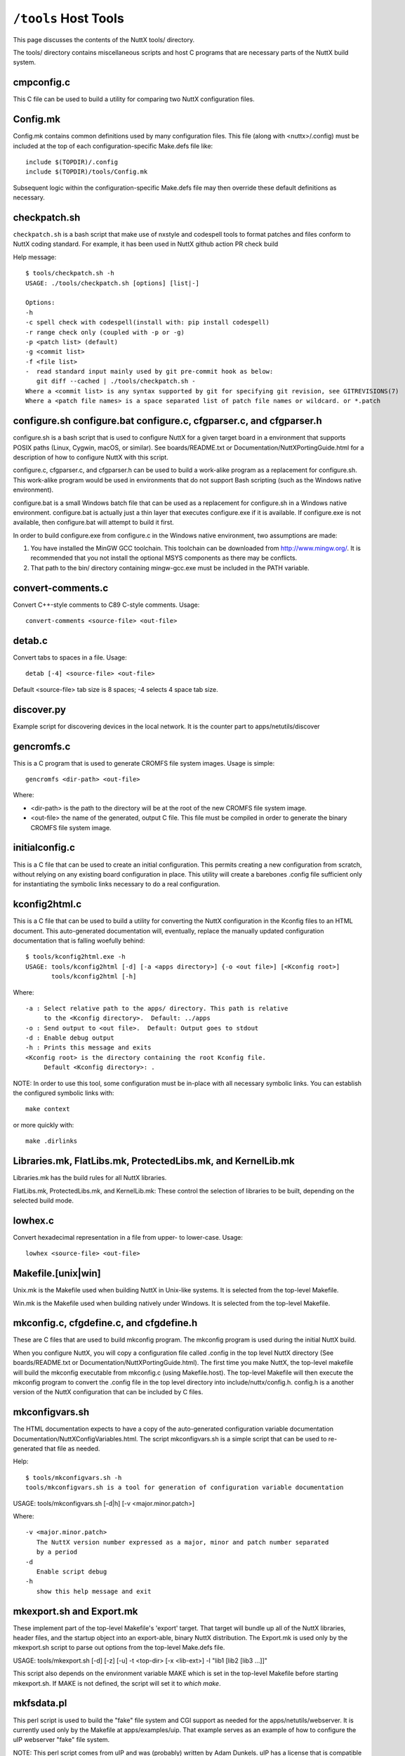 =====================
``/tools`` Host Tools
=====================

This page discusses the contents of the NuttX tools/ directory.

The tools/ directory contains miscellaneous scripts and host C programs
that are necessary parts of the NuttX build system.

cmpconfig.c
-----------

This C file can be used to build a utility for comparing two NuttX
configuration files.

Config.mk
---------

Config.mk contains common definitions used by many configuration files.
This file (along with <nuttx>/.config) must be included at the top of
each configuration-specific Make.defs file like::

    include $(TOPDIR)/.config
    include $(TOPDIR)/tools/Config.mk

Subsequent logic within the configuration-specific Make.defs file may then
override these default definitions as necessary.

checkpatch.sh
-------------

``checkpatch.sh`` is a bash script that make use of nxstyle and codespell tools
to format patches and files conform to NuttX coding standard. For example,
it has been used in NuttX github action PR check build


Help message::

  $ tools/checkpatch.sh -h
  USAGE: ./tools/checkpatch.sh [options] [list|-]

  Options:
  -h
  -c spell check with codespell(install with: pip install codespell)
  -r range check only (coupled with -p or -g)
  -p <patch list> (default)
  -g <commit list>
  -f <file list>
  -  read standard input mainly used by git pre-commit hook as below:
     git diff --cached | ./tools/checkpatch.sh -
  Where a <commit list> is any syntax supported by git for specifying git revision, see GITREVISIONS(7)
  Where a <patch file names> is a space separated list of patch file names or wildcard. or *.patch

configure.sh configure.bat configure.c, cfgparser.c, and cfgparser.h
--------------------------------------------------------------------

configure.sh is a bash script that is used to configure NuttX for a given
target board in a environment that supports POSIX paths (Linux, Cygwin,
macOS, or similar).  See boards/README.txt or Documentation/NuttXPortingGuide.html
for a description of how to configure NuttX with this script.

configure.c, cfgparser.c, and cfgparser.h can be used to build a work-alike
program as a replacement for configure.sh.  This work-alike program would be
used in environments that do not support Bash scripting (such as the Windows
native environment).

configure.bat is a small Windows batch file that can be used as a replacement
for configure.sh in a Windows native environment.  configure.bat is actually
just a thin layer that executes configure.exe if it is available. If
configure.exe is not available, then configure.bat will attempt to build it
first.

In order to build configure.exe from configure.c in the Windows native
environment, two assumptions are made:

1) You have installed the MinGW GCC toolchain.  This toolchain can be
   downloaded from http://www.mingw.org/.  It is recommended that you not
   install the optional MSYS components as there may be conflicts.
2) That path to the bin/ directory containing mingw-gcc.exe must be
   included in the PATH variable.

convert-comments.c
------------------

Convert C++-style comments to C89 C-style comments.  Usage::

    convert-comments <source-file> <out-file>

detab.c
-------

Convert tabs to spaces in a file.  Usage::

    detab [-4] <source-file> <out-file>

Default <source-file> tab size is 8 spaces;  -4 selects 4 space tab size.

discover.py
-----------

Example script for discovering devices in the local network.
It is the counter part to apps/netutils/discover

gencromfs.c
-----------

This is a C program that is used to generate CROMFS file system images.
Usage is simple::

    gencromfs <dir-path> <out-file>

Where:

- <dir-path> is the path to the directory will be at the root of the
  new CROMFS file system image.
- <out-file> the name of the generated, output C file.  This file must
  be compiled in order to generate the binary CROMFS file system
  image.

initialconfig.c
---------------

This is a C file that can be used to create an initial configuration.
This permits creating a new configuration from scratch, without
relying on any existing board configuration in place.  This utility
will create a barebones .config file sufficient only for
instantiating the symbolic links necessary to do a real configuration.

kconfig2html.c
--------------

This is a C file that can be used to build a utility for converting the
NuttX configuration in the Kconfig files to an HTML document.  This
auto-generated documentation will, eventually, replace the manually
updated configuration documentation that is falling woefully behind::

  $ tools/kconfig2html.exe -h
  USAGE: tools/kconfig2html [-d] [-a <apps directory>] {-o <out file>] [<Kconfig root>]
         tools/kconfig2html [-h]

Where::

    -a : Select relative path to the apps/ directory. This path is relative
         to the <Kconfig directory>.  Default: ../apps
    -o : Send output to <out file>.  Default: Output goes to stdout
    -d : Enable debug output
    -h : Prints this message and exits
    <Kconfig root> is the directory containing the root Kconfig file.
         Default <Kconfig directory>: .

NOTE: In order to use this tool, some configuration must be in-place with
all necessary symbolic links.  You can establish the configured symbolic
links with::

    make context

or more quickly with::

    make .dirlinks

Libraries.mk, FlatLibs.mk, ProtectedLibs.mk, and KernelLib.mk
-------------------------------------------------------------

Libraries.mk has the build rules for all NuttX libraries.

FlatLibs.mk, ProtectedLibs.mk, and KernelLib.mk:  These control the
selection of libraries to be built, depending on the selected build mode.

lowhex.c
--------

Convert hexadecimal representation in a file from upper- to lower-case.
Usage::

    lowhex <source-file> <out-file>

Makefile.[unix|win]
-------------------

Unix.mk is the Makefile used when building NuttX in Unix-like systems.
It is selected from the top-level Makefile.

Win.mk is the Makefile used when building natively under Windows.
It is selected from the top-level Makefile.

mkconfig.c, cfgdefine.c, and cfgdefine.h
----------------------------------------

These are C files that are used to build mkconfig program.  The mkconfig
program is used during the initial NuttX build.

When you configure NuttX, you will copy a configuration file called .config
in the top level NuttX directory (See boards/README.txt or
Documentation/NuttXPortingGuide.html).  The first time you make NuttX,
the top-level makefile will build the mkconfig executable from mkconfig.c
(using Makefile.host).  The top-level Makefile will then execute the mkconfig
program to convert the .config file in the top level directory into
include/nuttx/config.h.  config.h is a another version of the NuttX
configuration that can be included by C files.

mkconfigvars.sh
---------------

The HTML documentation expects to have a copy of the auto-generated
configuration variable documentation Documentation/NuttXConfigVariables.html.
The script mkconfigvars.sh is a simple script that can be used to
re-generated that file as needed.

Help::

  $ tools/mkconfigvars.sh -h
  tools/mkconfigvars.sh is a tool for generation of configuration variable documentation

USAGE: tools/mkconfigvars.sh [-d|h] [-v <major.minor.patch>]

Where::

    -v <major.minor.patch>
       The NuttX version number expressed as a major, minor and patch number separated
       by a period
    -d
       Enable script debug
    -h
       show this help message and exit

mkexport.sh and Export.mk
-------------------------------

These implement part of the top-level Makefile's 'export' target.  That
target will bundle up all of the NuttX libraries, header files, and the
startup object into an export-able, binary NuttX distribution.  The
Export.mk is used only by the mkexport.sh script to parse out options
from the top-level Make.defs file.

USAGE: tools/mkexport.sh [-d] [-z] [-u] -t <top-dir> [-x <lib-ext>] -l "lib1 [lib2 [lib3 ...]]"

This script also depends on the environment variable MAKE which is set
in the top-level Makefile before starting mkexport.sh.  If MAKE is not
defined, the script will set it to `which make`.

mkfsdata.pl
-----------

This perl script is used to build the "fake" file system and CGI support
as needed for the apps/netutils/webserver.  It is currently used only
by the Makefile at apps/examples/uip.  That example serves as an example
of how to configure the uIP webserver "fake" file system.

NOTE:  This perl script comes from uIP and was (probably) written
by Adam Dunkels.  uIP has a license that is compatible with NuttX.

mkversion.c, cfgdefine.c, and cfgdefine.h
-----------------------------------------

This is C file that is used to build mkversion program.  The mkversion
program is used during the initial NuttX build.

When you build NuttX there should be a version file called .version in
the top level NuttX directory (See Documentation/NuttXPortingGuide.html).
The first time you make NuttX, the top-level makefile will build the
mkversion executable from mkversion.c (using Makefile.host).  The top-level
Makefile will then execute the mkversion program to convert the
.version file in the top level directory into include/nuttx/version.h.
version.h provides version information that can be included by C files.

mksyscall.c, cvsparser.c, and cvsparser.h
-----------------------------------------

This is a C file that is used to build mksyscall program.  The mksyscall
program is used during the initial NuttX build by the logic in the top-
level syscall/ directory.

If you build NuttX as a separately compiled, monolithic kernel and separate
applications, then there is a syscall layer that is used to get from the
user application space to the NuttX kernel space.  In the user application
"proxies" for each of the kernel functions are provided.  The proxies have
the same function signature as the kernel function, but only execute a
system call.

Within the kernel, there are "stubs" for each of the system calls.  The
stubs receive the marshalled system call data, and perform the actually
kernel function call (in kernel-mode) on behalf of the proxy function.

Information about the stubs and proxies is maintained in a comma separated
value (CSV) file in the syscall/ directory.  The mksyscall program will
accept this CVS file as input and generate all of the required proxy or
stub files as output.  See syscall/README.txt for additional information.

mksymtab.c, cvsparser.c, and cvsparser.h
----------------------------------------

This is a C file that is used to build symbol tables from comma separated
value (CSV) files.  This tool is not used during the NuttX build, but
can be used as needed to generate files.

USAGE: ./mksymtab [-d] <cvs-file> <symtab-file> [<symtab-name> [<nsymbols-name>]]

Where::

    <cvs-file>      : The path to the input CSV file (required)
    <symtab-file>   : The path to the output symbol table file (required)
    <symtab-name>   : Optional name for the symbol table variable
                      Default: "g_symtab"
    <nsymbols-name> : Optional name for the symbol table variable
                      Default: "g_nsymbols"
    -d              : Enable debug output

Example::

    cd nuttx/tools
    cat ../syscall/syscall.csv ../lib/libc.csv | sort >tmp.csv
    ./mksymtab.exe tmp.csv tmp.c

mkctags.sh
----------

A script for creating ctags from Ken Pettit.  See http://en.wikipedia.org/wiki/Ctags
and http://ctags.sourceforge.net/

nxstyle.c
---------

I am embarrassed that this is here.  This program is a complete hack
but, unfortunately, it has become so useful to me that I need to keep
it here.

A little background:  I have tinkered with pretty printers for some
time and have not been happy with the results.  An alternative that
occurred to me would be just a standard checker that examines a C
file that gives warnings for violations of the coding standard.

This turns out to be more difficult that you might think. A pretty
printer understands C syntax:  They break the file up into its C
components then reassembles the output in the format. But parsing the
C loses the original file layout and so it not useful in this case.

This program instead, uses a collection of heuristics (i.e., hacks and
bandaids) to examine the C file for obvious violations of the coding
standard.  This program is completely ignorant of C syntax; it simply
performs crude pattern matching to check the file.

Prints formatted messages that are classified as info, warn, error,
fatal. In a parsable format that can be used by editors and IDEs.

Usage::

         nxstyle [-m <excess>] [-v <level>] [-r <start,count>] <filename>
         nxstyle -h this help
         nxstyle -v <level> where level is
                    0 - no output
                    1 - PASS/FAIL
                    2 - output each line (default)

See also indent.sh and uncrustify.cfg

pic32mx
-------

This directory contains build tools used only for PIC32MX/Z platforms

bdf-convert.c
-------------

This C file is used to build the bdf-converter program.  The bdf-converter
program can be used to convert fonts in Bitmap Distribution Format (BDF)
into fonts that can be used in the NX graphics system.

Below are general instructions for creating and installing a new font
in the NX graphic system:

1. Locate a font in BDF format,
2. Use the bdf-converter program to convert the BDF font to the NuttX
   font format.  This will result in a C header file containing
   definitions.  That header file should be installed at, for example,
   libnx/nxfonts/nxfonts_myfont.h.

Create a new NuttX configuration variable.  For example, suppose
you define the following variable:  CONFIG_NXFONT_MYFONT.  Then
you would need to:

3. Define CONFIG_NXFONT_MYFONT=y in your NuttX configuration file.

A font ID number has to be assigned for each new font.  The font ID
is defined in the file include/nuttx/nx/nxfonts.h.  Those definitions
have to be extended to support your new font.  Look at how the font ID
enabled by CONFIG_NXFONT_SANS23X27 is defined and add an ID for your
new font in a similar fashion:

4. include/nuttx/nx/nxfonts.h. Add your new font as a possible system
   default font::

         #if defined(CONFIG_NXFONT_SANS23X27)
         # define NXFONT_DEFAULT FONTID_SANS23X27
         #elif defined(CONFIG_NXFONT_MYFONT)
         # define NXFONT_DEFAULT FONTID_MYFONT
         #endif

Then define the actual font ID.  Make sure that the font ID value
is unique::

         enum nx_fontid_e
          {
           FONTID_DEFAULT     = 0      /* The default font */
           #ifdef CONFIG_NXFONT_SANS23X27
           , FONTID_SANS23X27 = 1      /* The 23x27 sans serif font */
           #endif
           #ifdef CONFIG_NXFONT_MYFONT
           , FONTID_MYFONT    = 2      /* My shiny, new font */
           #endif
           ...

Now add the font to the NX build system.  There are several files that
you have to modify to do this.  Look how the build system uses the
font CONFIG_NXFONT_SANS23X27 for examples:

5. nuttx/graphics/Makefile.  This file needs logic to auto-generate
   a C source file from the header file that you generated with the
   the bdf-converter program.  Notice NXFONTS_FONTID=2; this must be
   set to the same font ID value that you defined in the
   include/nuttx/nx/nxfonts.h file::

       genfontsources:
         ifeq ($(CONFIG_NXFONT_SANS23X27),y)
          @$(MAKE) -C nxfonts -f Makefile.sources NXFONTS_FONTID=1 EXTRAFLAGS=$(EXTRAFLAGS)
        endif
         ifeq ($(CONFIG_NXFONT_MYFONT),y)
          @$(MAKE) -C nxfonts -f Makefile.sources NXFONTS_FONTID=2 EXTRAFLAGS=$(EXTRAFLAGS)
        endif

6. nuttx/libnx/nxfonts/Make.defs.  Set the make variable NXFSET_CSRCS.
   NXFSET_CSRCS determines the name of the font C file to build when
   NXFONTS_FONTID=2::

         ifeq ($(CONFIG_NXFONT_SANS23X27),y)
         NXFSET_CSRCS    += nxfonts_bitmaps_sans23x27.c
         endif
         ifeq ($(CONFIG_NXFONT_MYFONT),y)
         NXFSET_CSRCS    += nxfonts_bitmaps_myfont.c
         endif

7. nuttx/libnx/nxfonts/Makefile.sources.  This is the Makefile used
   in step 5 that will actually generate the font C file.  So, given
   your NXFONTS_FONTID=2, it needs to determine a prefix to use for
   auto-generated variable and function names and (again) the name of
   the auto-generated file to create (this must be the same name that
   was used in nuttx/libnx/nxfonts/Make.defs)::

         ifeq ($(NXFONTS_FONTID),1)
         NXFONTS_PREFIX    := g_sans23x27_
         GEN_CSRC    = nxfonts_bitmaps_sans23x27.c
         endif
         ifeq ($(NXFONTS_FONTID),2)
         NXFONTS_PREFIX    := g_myfont_
         GEN_CSRC    = nxfonts_bitmaps_myfont.c
         endif

8. graphics/libnx/nxfonts_bitmaps.c.  This is the file that contains
   the generic font structures.  It is used as a "template" file by
   nuttx/libnx/nxfonts/Makefile.sources to create your customized
   font data set::

         #if NXFONTS_FONTID == 1
         #  include "nxfonts_sans23x27.h"
         #elif NXFONTS_FONTID == 2
         #  include "nxfonts_myfont.h"
         #else
         #  error "No font ID specified"
         #endif

   Where nxfonts_myfont.h is the NuttX font file that we generated in
   step 2 using the bdf-converter tool.

9. libnx/nxfonts/nxfonts_getfont.c.  Finally, we need to extend the
   logic that does the run-time font lookups so that can find our new
   font.  The lookup function is NXHANDLE nxf_getfonthandle(enum nx_fontid_e fontid).
   The new font information needs to be added to data structures used by
   that function::

        #ifdef CONFIG_NXFONT_SANS23X27
         extern const struct nx_fontpackage_s g_sans23x27_package;
         #endif
         #ifdef CONFIG_NXFONT_MYFONT
         extern const struct nx_fontpackage_s g_myfont_package;
         #endif

         static FAR const struct nx_fontpackage_s *g_fontpackages[] =
         {
         #ifdef CONFIG_NXFONT_SANS23X27
         &g_sans23x27_package,
         #endif
         #ifdef CONFIG_NXFONT_MYFONT
         &g_myfont_package,
         #endif
         NULL
         };

define.sh and define.bat
------------------------

Different compilers have different conventions for specifying pre-
processor definitions on the compiler command line.  This bash
script allows the build system to create command line definitions
without concern for the particular compiler in use.

The define.bat script is a counterpart for use in the native Windows
build.

flash_writer.py
---------------

This flash writer is using the xmodem for firmware transfer on
boards based on cxd56 chip (Ex. Spresense).  This tool depends on
the xmodem package (https://pypi.org/project/xmodem/).

for flashing the .spk image to the board please use:
tools/flash_writer.py -s -c /dev/ttyUSB0 -d -b 115200 -n nuttx.spk

ide_exporter.py
---------------

This Python script will help to create NuttX project in the IAR and
uVision IDEs.  These are few simple the steps to export the IDE
workspaces.

1) Start the NuttX build from the Cygwin command line before trying to
   create your project by running::

       make V=1 |& tee build_log

   This is necessary to certain auto-generated files and directories that
   will be needed.   This will provide the build log to construct the IDE
   project also.

2) Export the IDE project base on that make log. The script usage:

   usage: ide_exporter.py [-h] [-v] [-o OUT_DIR] [-d] build_log {iar,uvision_armcc,uvision_gcc} template_dir

   positional arguments::

       build_log             Log file from make V=1
       {iar,uvision_armcc,uvision_gcc}
                             The target IDE: iar, uvision_gcc, (uvision_armcc is experimental)
       template_dir          Directory that contains IDEs template projects

   optional arguments::

       -h, --help            show this help message and exit
       -v, --version         show program's version number and exit
       -o OUT_DIR, --output OUT_DIR
                             Output directory
       -d, --dump            Dump project structure tree

   Example::

        cd nuttx
        make V=1 |& tee build_log

        ./tools/ide_exporter.py makelog_f2nsh_c  iar ./boards/<arch>/<chip>/<board>/ide/template/iar -o ./boards/<arch>/<chip>/<board>/ide/nsh/iar

   or::

        ./tools/ide_exporter.py makelog_f2nsh_c uvision_gcc ./boards/<arch>/<chip>/<board>/ide/template/uvision_gcc/ -o ./boards/<arch>/<chip>/<board>/ide/nsh/uvision

3) Limitations:

     - IAR supports C only. Iar C++ does not compatible with g++ so disable
       C++ if you want to use IAR.
     - uvision_armcc : nuttx asm (inline and .asm) can't be compiled with
       armcc so do not use this option.
     - uvision_gcc : uvision project that uses gcc. Need to specify path to
       gnu toolchain.
       In uVison menu, select::

         Project/Manage/Project Items.../FolderExtension/Use GCC compiler/ PreFix, Folder

4) Template projects' constrains:

     - mcu, core, link script shall be configured in template project
     - Templates' name are fixed:

        - template_nuttx.eww  : IAR nuttx workspace template
        - template_nuttx_lib.ewp : IAR nuttx library project template
        - template_nuttx_main.ewp : IAR nuttx main project template
        - template_nuttx.uvmpw : uVision workspace
        - template_nuttx_lib.uvproj : uVision library project
        - template_nuttx_main.uvproj : uVision main project
     - iar:

        - Library option shall be set to 'None' so that IAR could use nuttx
           libc
        - __ASSEMBLY__ symbol shall be defined in assembler

     - uVision_gcc:

        - There should be one fake .S file in projects that has been defined
          __ASSEMBLY__ in assembler.
        - In Option/CC tab : disable warning
        - In Option/CC tab : select Compile thump code (or Misc control =
          -mthumb)
        - template_nuttx_lib.uvproj shall add 'Post build action' to copy .a
          file to .\lib
        - template_nuttx_main.uvproj Linker:

          - Select 'Do not use Standard System Startup Files' and 'Do not
            use Standard System Libraries'
          - Do not select 'Use Math libraries'
          - Misc control = --entry=__start

5) How to create template for other configurations:

        1) uVision with gcc toolchain:

            - Copy 3 uVision project files
            - Select the MCU for main and lib project
            - Correct the path to ld script if needed

        2) iar:

            - Check if the arch supports IAR (only armv7-m is support IAR
              now)
            - Select the MCU for main and lib project
            - Add new ld script file for IAR

NOTE:  Due to bit rot, the template files for the stm3220g-eval and for
the stm32f429-disco have been removed from the NuttX repository.  For
reference, they can be found in the Obsoleted repository at
Obsoleted/stm32f429i_disco/ltcd/template and at
Obsoleted/stm3220g-eval/template.

incdir.sh, incdir.bat, and incdir.c
-----------------------------------

Different compilers have different conventions for specifying lists
of include file paths on the compiler command line.  This incdir.sh
bash script allows the build system to create include file paths without
concern for the particular compiler in use.

The incdir.bat script is a counterpart for use in the native Windows
build.  However, there is currently only one compiler supported in
that context:  MinGW-GCC.

incdir.c is a higher performance version of incdir.sh, converted to C.

indent.sh
---------

This script can be used to indent .c and .h files in a manner similar
to the NuttX coding style.  It doesn't do a really good job, however
(see below and the comments at the top of the indent.sh file).

USAGE::

    tools/indent.sh [-d] [-p] -o <out-file> <in-file>
    tools/indent.sh [-d] [-p] <in-file-list>
    tools/indent.sh [-d] -h

Where::

    -<in-file>
      A single, unformatted input file
    -<in-file-list>
      A list of unformatted input files that will be reformatted in place.
    -o <out-file>
      Write the single, reformatted <in-file> to <out-file>.  <in-file>
      will not be modified.
    -d
      Enable script debug
    -p
      Comments are pre-formatted.  Do not reformat.
    -h
      Show this help message and exit

The conversions make by the indent.sh script differs from the NuttX coding
style in that:

1. The coding standard requires that the trailing ``*/`` of a multi-line
   comment be on a separate line.  By default, indent.sh will put the
   final ``*/`` on the same line as the last comment text.  If your C file
   already has properly formatted comments then using the ``-p`` option will
   eliminate that bad behavior

2. If your source file has highly formatted comments containing things
   such as tables or lists, then use the -p option to preserve those
   pre-formatted comments.

3. I usually align things vertically (like '=' in assignments),

4. indent.sh puts a bogus blank line at the top of the file,

5. I don't like the way it handles nested conditional compilation
   intermixed with code.  I prefer the preprocessor conditional tests
   be all right justified in that case.

6. I also indent brackets differently on structures than does this script.

7. I normally use no spaces in casts.  indent.sh adds spaces in casts like
   ``(FAR void *)&foo`` becomes ``(FAR void *) & foo``.

8. When used with header files, the initial idempotence conditional test
   causes all preprocessor directives to be indented in the file.  So for
   header files, you will need to substitute "^#  " with "#" in the
   converted header file.

You will manually need to check for the issues listed above after
performing the conversions.  nxstyle.c provides a good test that will
catch most of the indent.sh screw-ups.  Together, they do a pretty good
job of formatting.

See also nxstyle.c and uncrustify.cfg

kconfig.bat
-----------

Recent versions of NuttX support building NuttX from a native Windows
CMD.exe shell.  But kconfig-frontends is a Linux tool and is not yet
available in the pure CMD.exe environment.  At this point, there are
only a few options for the Windows user (see the top-level README.txt
file).

You can, with some effort, run the Cygwin kconfig-mconf tool directly
in the CMD.exe shell.  In this case, you do not have to modify the
.config file, but there are other complexities:  You need to
temporarily set the Cygwin directories in the PATH variable and
then run kconfig-mconf outside of the Make system.

kconfig.bat is a Windows batch file at tools/kconfig.bat that automates
these steps.  It is used from the top-level NuttX directory like::

    tools/kconfig menuconfig

NOTE: There is currently an issue with accessing DOS environment
variables from the Cygwin kconfig-mconf running in the CMD.exe shell.
The following change to the top-level Kconfig file seems to work around
these problems::

     config APPSDIR
          string
     -   option env="APPSDIR"
     +   default "../apps"

link.sh, link.bat, copydir.sh, copydir.bat, unlink.sh, and unlink.bat
---------------------------------------------------------------------

Different file systems have different capabilities for symbolic links.
Some Windows file systems have no native support for symbolic links.
Cygwin running under Windows has special links built in that work with
all cygwin tools.  However, they do not work when Windows native tools
are used with cygwin.  In that case something different must be done.

If you are building under Linux or under cygwin with a cygwin tool
chain, then your Make.defs file may have definitions like the
following::

    DIRLINK = $(TOPDIR)/tools/link.sh
    DIRUNLINK = (TOPDIR)/tools/unlink.sh

The first definition is not always present because link.sh is the
default.  link.sh is a bash script that performs a normal, Linux-style
symbolic link;  unlink.sh is a do-it-all unlinking script.

But if you are building under cygwin using a Windows native toolchain
within a POSIX framework (such as Cygwin), then you will need something
like the following in you Make.defs file::

    DIRLINK = $(TOPDIR)/tools/copydir.sh
    DIRUNLINK = (TOPDIR)/tools/unlink.sh

copydir.sh will copy the whole directory instead of linking it.

Finally, if you are running in a pure native Windows environment with
a CMD.exe shell, then you will need something like this::

    DIRLINK = $(TOPDIR)/tools/copydir.bat
    DIRUNLINK = (TOPDIR)/tools/unlink.bat

Note that this will copy directories.  link.bat might also be used in
this case.  link.bat will attempt to create a symbolic link using the
NTFS mklink.exe command instead of copying files.  That logic, however,
has not been verified as of this writing.

Makefile.host
-------------

This is the makefile that is used to make the mkconfig program from
the mkconfig.c C file, the cmpconfig program from cmpconfig.c C file,
the mkversion program from the mkconfig.c C file, or the mksyscall
program from the mksyscall.c file.  Usage::

  cd tools/
  make -f Makefile.host <program>

mkromfsimg.sh
-------------

This script may be used to automate the generation of a ROMFS file system
image.  It accepts an rcS script "template" and generates an image that
may be mounted under /etc in the NuttX pseudo file system.

TIP: Edit the resulting header file and mark the generated data values
as 'const' so that they will be stored in FLASH.

mkdeps.c, cnvwindeps.c, mkwindeps.sh, and mknulldeps.sh
-------------------------------------------------------

NuttX uses the GCC compiler's capabilities to create Makefile dependencies.
The program mkdeps is used to run GCC in order to create the dependencies.
If a NuttX configuration uses the GCC toolchain, its Make.defs file (see
boards/README.txt) will include a line like::

    MKDEP = $(TOPDIR)/tools/mkdeps[.exe] (See NOTE below)

If the NuttX configuration does not use a GCC compatible toolchain, then
it cannot use the dependencies and instead it uses mknulldeps.sh::

    MKDEP = $(TOPDIR)/tools/mknulldeps.sh

The mknulldeps.sh is a stub script that does essentially nothing.

mkwindeps.sh is a version that creates dependencies using the Windows
native toolchain.  That generates Windows native paths in the dependency
file.  But the mkwindeps.sh uses cnvwindeps.c to convert the Windows
paths to POSIX paths.  This adds some time to the Windows dependency
generation but is generally the best option available for that mixed
environment of Cygwin with a native Windows GCC toolchain.

mkdeps.c generates mkdeps (on Linux) or mkdeps.exe (on Windows).
However, this version is still under-development.  It works well in
the all POSIX environment or in the all Windows environment but also
does not work well in mixed POSIX environment with a Windows toolchain.
In that case, there are still issues with the conversion of things like
'c:\Program Files' to 'c:program files' by bash.  Those issues may,
eventually be solvable but for now continue to use mkwindeps.sh in
that mixed environment.

netusb.sh
---------

Helper script used to set up the CDC ECM Ethernet Over USB driver,
host routes, and IP Tables rules to support networking with a NuttX
system that has a CDC ECM Ethernet Over USB driver configured. Only
supported on Linux.

General usage:

      $ ./tools/netusb.sh
      Usage: tools/netusb.sh <main-interface> <usb-net-interface> <on|off>

This has been tested on the SAMA5D3-Xplained board; see
`boards/arm/sama5/sama5d3-xplained/README.txt` for more information on how
to configure the CDC ECM driver for that board.

refresh.sh
----------

[NOTE: This script with --silent is really obsolete.  refresh with the
silent option really adds default values.  However, as of 217-07-09,
defconfig files are retained in a compressed format, i.e., with default
values removed.  So the --silent option will accomplish nothing.
Without --silent, you will have the opportunity over override the default
value from the command line and, in that case, the script may still have
some minimal value.]

This is a bash script that automatics refreshing of board default
configuration (defconfig) files.  It does not do anything special
that you cannot do manually, but is useful for me when I have to
update dozens of configuration files.

Configuration files have to be updated because over time, the
configuration settings change:  New configurations are added and
new dependencies are added.  So an old configuration file may
not be usable anymore until it is refreshed.

Help is also available::

    $ tools/refresh.sh --help
    tools/refresh.sh is a tool for refreshing board configurations

USAGE: ``./refresh.sh [options] <board>/<config>+``

Where [options] include::

      --debug
         Enable script debug
      --silent
         Update board configuration without interaction
      --defaults
         Do not prompt for new default selections; accept all recommended default values
      --help
         Show this help message and exit
      <board>
         The board directory under nuttx/boards
      <config>
         The board configuration directory under nuttx/boards/<arch>/<chip>/<board>

The steps to refresh the file taken by refresh.sh are:

1. Make tools/cmpconfig if it is not already built.

2. Copy the defconfig file to the top-level NuttX
   directory as .config (being careful to save any previous
   .config file that you might want to keep!).

3. Execute 'make oldconfig' to update the configuration.
   'make oldconfig' will prompt you for each change in the
   configuration that requires that you make some decision.
   With the --silent option, the script will use 'make
   oldefconfig' instead and you won't have to answer any
   questions;  the refresh will simply accept the default
   value for any new configuration settings.

4. Then it runs tools/cmpconfig to show the real differences
   between the configuration files.  Configuration files are
   complex and things can move around so a simple 'diff' between
   two configuration files is often not useful.  But tools/cmpconfig
   will show only the meaningful differences between the two
   configuration files.

5. It will edit the .config file to comment out the setting
   of the CONFIG_APPS_DIR= setting.  This setting should not
   be in checked-in defconfig files because the actually must
   be determined at the next time that the configuration is
   installed.

6. Finally, the refreshed defconfig file is copied back in
   place where it can be committed with the next set of
   difference to the command line.  If you select the --silent
   option, this file copy will occur automatically.  Otherwise,
   refresh.sh will prompt you first to avoid overwriting the
   defconfig file with changes that you may not want.

rmcr.c
------

Removes all white space from the end of lines.  Whitespace here
includes space characters, TAB characters, horizontal and vertical
TABs, and carriage returns.  Lines will be terminated with the
newline character only.

sethost.sh
----------

Saved configurations may run on Linux, Cygwin (32- or 64-bit), or other
platforms.  The platform characteristics can be changed use 'make
menuconfig'.  Sometimes this can be confusing due to the differences
between the platforms.  Enter sethost.sh

sethost.sh is a simple script that changes a configuration to your
host platform.  This can greatly simplify life if you use many different
configurations.  For example, if you are running on Linux and you
configure like this::

    $ tools/configure.sh board:configuration

The you can use the following command to both (1) make sure that the
configuration is up to date, AND (2) the configuration is set up
correctly for Linux::

    $ tools/sethost.sh -l

Or, if you are on a Windows/Cygwin 64-bit platform::

    $ tools/sethost.sh -c

Other options are available::

    $ ./sethost.sh -h

    USAGE: ./sethost.sh [-l|m|c|g|n] [make-opts]
           ./sethost.sh -h

    Where:
      -l|m|c|g|n selects Linux (l), macOS (m), Cygwin (c),
         MSYS/MSYS2 (g) or Windows native (n). Default Linux
      make-opts directly pass to make
      -h will show this help test and terminate

simhostroute.sh
---------------

Helper script used to set up the tap driver, host routes,
and IP Tables rules to support networking with the
simulator under Linux.  General usage::

     $ tools/simhostroute.sh
     Usage: tools/simhostroute.sh <interface> <on|off>

See boards/sim/sim/sim/NETWORK-LINUX.txt for further information

simbridge.sh
------------

Helper script used to set up a bridge to support networking with the
simulator under Linux.  General usage::

     $ tools/simbridge.sh
     Usage: tools/simbridge.sh <interface> <on|off>

See boards/sim/sim/sim/NETWORK-LINUX.txt for further information

showsize.sh
-----------

Show the top 10 biggest memory hogs in code and data spaces.  This
must be executed from the top-level NuttX directory like::

    $ tools/showsize.sh
    TOP 10 BIG DATA
    ...
    TOP 10 BIG CODE
    ...

testbuild.sh
------------

This script automates building of a set of configurations.  The intent is
simply to assure that the set of configurations build correctly.  The -h
option shows the usage::

    $ ./testbuild.sh -h

    USAGE: ./testbuild.sh [-l|m|c|g|n] [-d] [-e <extraflags>] [-x] [-j <ncpus>] [-a <appsdir>] [-t <topdir>] [-p] [-G] <testlist-file>
           ./testbuild.sh -h

    Where:
      -l|m|c|g|n selects Linux (l), macOS (m), Cygwin (c),
         MSYS/MSYS2 (g) or Windows native (n). Default Linux
      -d enables script debug output
      -e pass extra c/c++ flags such as -Wno-cpp via make command line
      -x exit on build failures
      -j <ncpus> passed on to make.  Default:  No -j make option.
      -a <appsdir> provides the relative path to the apps/ directory.  Default ../apps
      -t <topdir> provides the absolute path to top nuttx/ directory.  Default ../nuttx
      -p only print the list of configs without running any builds
      -A store the build executable artifact in ARTIFACTDIR (defaults to ../buildartifacts
      -C Skip tree cleanness check.
      -G Use "git clean -xfdq" instead of "make distclean" to clean the tree.
         This option may speed up the builds. However, note that:
           * This assumes that your trees are git based.
           * This assumes that only nuttx and apps repos need to be cleaned.
           * If the tree has files not managed by git, they will be removed
             as well.
      -R execute "run" script in the config directories if exists.
      -h will show this help test and terminate
      <testlist-file> selects the list of configurations to test.  No default

    Your PATH variable must include the path to both the build tools and the
    kconfig-frontends tools

These script needs two pieces of information.

a. A description of the platform that you are testing on.  This description
   is provided by the optional -l, -m, -c, -g and -n options.
b. A list of configurations to build.  That list is provided by a test
   list file.  The final, non-optional parameter, <testlist-file>,
   provides the path to that file.

The test list file is a sequence of build descriptions, one per line.  One
build descriptions consists of two comma separated values.  For example::

    stm32f429i-disco:nsh
    arduino-due:nsh
    /arm
    /risc-v

The first value is the usual configuration description of the form
``<board-name>:<configuration-name>`` or ``/<folder-name>`` and must correspond to a
configuration or folder in the nuttx/boards directory.

The second value is valid name for a toolchain configuration to use
when building the configuration.  The set of valid toolchain
configuration names depends on the underlying architecture of the
configured board.

The prefix ``-`` can be used to skip a configuration::

  -stm32f429i-disco/nsh

or skip a configuration on a specific host(e.g. Darwin)::

  -Darwin,sim:rpserver

uncrustify.cfg
--------------

This is a configuration script for the uncrustify code beautifier.
Uncrustify does well with forcing braces into "if" statements and
indenting per the NuttX C coding standard. It correctly does things
like placing all braces on separate lines at the proper indentation
level.  It cannot handle certain requirements of the coding standard
such as

- FAR attributes in pointer declarations.
- The NuttX standard function header block comments.
- Naming violations such as use of CamelCase variable names,
  lower case pre-processor definitions, etc.

Comment blocks, function headers, files headers, etc. must be formatted
manually.

Its handling of block comments is fragile. If the comment is perfect,
it leaves it alone, but if the block comment is deemed to need a fix
it starts erroneously indenting the continuation lines of the comment.

- uncrustify.cfg messed up the indent of most block comments.
  cmt_sp_before_star_cont is applied inconsistently.  I added::

        cmt_indent_multi = false # disable all multi-line comment changes

  to the .cfg file to limit its damage to block comments.
- It is very strict at wrapping lines at column 78. Even when column 79
  just contained the ``/`` of a closing ``*/``.  That created many
  bad continuation lines.

- It moved '{' that opened a struct to the line defining the struct.
  nl_struct_brace = add (or force) seemed to be ignored.

- It also aligned variable names in declarations and '=' signs in
  assignment statements in a seemingly arbitrary manner. Making changes
  that were not necessary.

NOTE: uncrustify.cfg should **ONLY** be used with new files that have an
inconsistent coding style.  uncrustify.cfg should get you in the ballpark,
but you should expect to review and hand-edit the files to assume 100%
compliance.

WARNING: **NEVER** use uncrustify.cfg for modifications to existing NuttX
files.  It will probably corrupt the style in subtle ways!

This was last verified against uncrustify 0.66.1 by Bob Feretich.

About uncrustify:  Uncrustify is a highly configurable, easily modifiable
source code beautifier.  To learn more about uncrustify:

    http://uncrustify.sourceforge.net/

Source code is available on GitHub:

    https://github.com/uncrustify/uncrustify

Binary packages are available for Linux via command line installers.
Binaries for both Windows and Linux are available at:

    https://sourceforge.net/projects/uncrustify/files/

See also indent.sh and nxstyle.c

zds
---

This directory contains build tools used only with the ZDS-II
platforms (z8, ez80, zNeo).

zipme.sh
--------

I use this script to create the nuttx-xx.yy.tar.gz tarballs for
release.  It is handy because it also does the kind of clean up
that you need to do to make a clean code release.
It can also PGP sign the final tarballs and create their SHA512 hash.
Any VCS files or directories are excluded from the final tarballs.


Help::

  $ ./tools/zipme.sh -h
    USAGE="USAGE: ./tools/zipme.sh [-d|h|v|s] [-b <build]> [-e <exclude>] [-k <key-id>] [<major.minor.patch>]"

Examples::

      ./tools/zipme.sh -s 9.0.0
        Create version 9.0.0 tarballs and sign them.
      ./tools/zipme.sh -s -k XXXXXX 9.0.0
        Same as above but use the key-id XXXXXX to sign the tarballs
      ./tools/zipme.sh -e "*.swp tmp" 9.0.0
        Create the tarballs but exclude any .swp file and the "tmp" directory.
